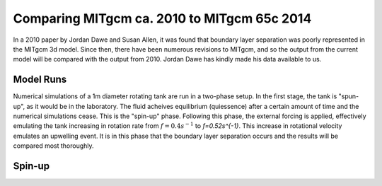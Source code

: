 Comparing MITgcm ca. 2010 to MITgcm 65c 2014
============================================

In a 2010 paper by Jordan Dawe and Susan Allen, it was found that boundary layer separation was poorly represented in the MITgcm 3d model. Since then, there have been numerous revisions to MITgcm, and so the output from the current model will be compared with the output from 2010. Jordan Dawe has kindly made his data available to us.

Model Runs
--------------

Numerical simulations of a 1m diameter rotating tank are run in a two-phase setup. In the first stage, the tank is "spun-up", as it would be in the laboratory. The fluid acheives equilibrium (quiessence) after a certain amount of time and the numerical simulations cease. This is the "spin-up" phase. Following this phase, the external forcing is applied, effectively emulating the tank increasing in rotation rate from :math:`f=0.4s^{-1}` to `f=0.52s^{-1}`. This increase in rotational velocity emulates an upwelling event. It is in this phase that the boundary layer separation occurs and the results will be compared most thoroughly.

Spin-up
--------------

